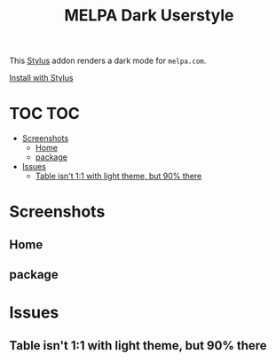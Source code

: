#+TITLE: MELPA Dark Userstyle
#+STARTUP: overview

This [[https://github.com/openstyles/stylus][Stylus]] addon renders a dark mode for ~melpa.com~.

[[https://raw.githubusercontent.com/t-e-r-m/melpa-dark-userstyle/master/melpa-dark.user.css][Install with Stylus]]

* TOC :TOC:
- [[#screenshots][Screenshots]]
  - [[#home][Home]]
  - [[#package][package]]
- [[#issues][Issues]]
  - [[#table-isnt-11-with-light-theme-but-90-there][Table isn't 1:1 with light theme, but 90% there]]

* Screenshots
** Home
[[file:screenshots/home.jpg]]
** package
[[file:screenshots/package.jpg]]
* Issues
** Table isn't 1:1 with light theme, but 90% there
